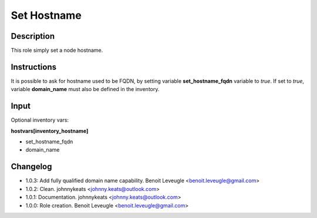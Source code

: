 Set Hostname
-------------------

Description
^^^^^^^^^^^

This role simply set a node hostname.

Instructions
^^^^^^^^^^^^

It is possible to ask for hostname used to be FQDN, by setting variable
**set_hostname_fqdn** variable to *true*. If set to *true*, variable 
**domain_name** must also be defined in the inventory.

Input
^^^^^

Optional inventory vars:

**hostvars[inventory_hostname]**

* set_hostname_fqdn
* domain_name

Changelog
^^^^^^^^^

* 1.0.3: Add fully qualified domain name capability. Benoit Leveugle <benoit.leveugle@gmail.com>
* 1.0.2: Clean. johnnykeats <johnny.keats@outlook.com>
* 1.0.1: Documentation. johnnykeats <johnny.keats@outlook.com>
* 1.0.0: Role creation. Benoit Leveugle <benoit.leveugle@gmail.com>
